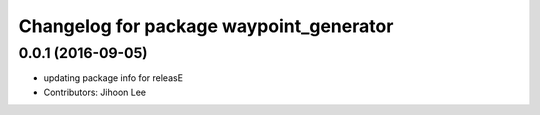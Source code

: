 ^^^^^^^^^^^^^^^^^^^^^^^^^^^^^^^^^^^^^^^^
Changelog for package waypoint_generator
^^^^^^^^^^^^^^^^^^^^^^^^^^^^^^^^^^^^^^^^

0.0.1 (2016-09-05)
------------------
* updating package info for releasE
* Contributors: Jihoon Lee
